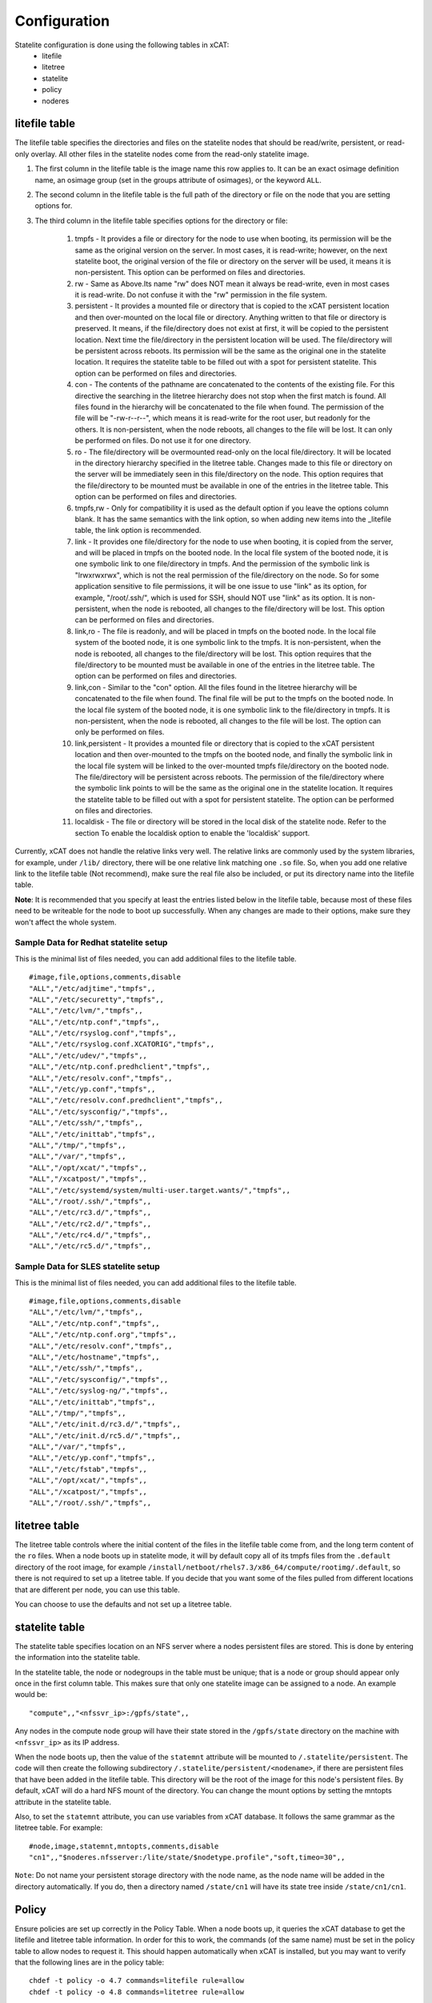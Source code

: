 Configuration
=============

Statelite configuration is done using the following tables in xCAT:
    * litefile 
    * litetree 
    * statelite 
    * policy 
    * noderes 

litefile table
--------------

The litefile table specifies the directories and files on the statelite nodes that should be read/write, persistent, or read-only overlay. All other files in the statelite nodes come from the read-only statelite image. 

#. The first column in the litefile table is the image name this row applies to. It can be an exact osimage definition name, an osimage group (set in the groups attribute of osimages), or the keyword ``ALL``.

#. The second column in the litefile table is the full path of the directory or file on the node that you are setting options for.

#. The third column in the litefile table specifies options for the directory or file: 

    #. tmpfs - It provides a file or directory for the node to use when booting, its permission will be the same as the original version on the server. In most cases, it is read-write; however, on the next statelite boot, the original version of the file or directory on the server will be used, it means it is non-persistent. This option can be performed on files and directories.
    #. rw - Same as Above.Its name "rw" does NOT mean it always be read-write, even in most cases it is read-write. Do not confuse it with the "rw" permission in the file system.
    #. persistent - It provides a mounted file or directory that is copied to the xCAT persistent location and then over-mounted on the local file or directory. Anything written to that file or directory is preserved. It means, if the file/directory does not exist at first, it will be copied to the persistent location. Next time the file/directory in the persistent location will be used. The file/directory will be persistent across reboots. Its permission will be the same as the original one in the statelite location. It requires the statelite table to be filled out with a spot for persistent statelite. This option can be performed on files and directories.
    #. con - The contents of the pathname are concatenated to the contents of the existing file. For this directive the searching in the litetree hierarchy does not stop when the first match is found. All files found in the hierarchy will be concatenated to the file when found. The permission of the file will be "-rw-r--r--", which means it is read-write for the root user, but readonly for the others. It is non-persistent, when the node reboots, all changes to the file will be lost. It can only be performed on files. Do not use it for one directory.
    #. ro - The file/directory will be overmounted read-only on the local file/directory. It will be located in the directory hierarchy specified in the litetree table. Changes made to this file or directory on the server will be immediately seen in this file/directory on the node. This option requires that the file/directory to be mounted must be available in one of the entries in the litetree table. This option can be performed on files and directories.
    #. tmpfs,rw - Only for compatibility it is used as the default option if you leave the options column blank. It has the same semantics with the link option, so when adding new items into the _litefile table, the link option is recommended.
    #. link - It provides one file/directory for the node to use when booting, it is copied from the server, and will be placed in tmpfs on the booted node. In the local file system of the booted node, it is one symbolic link to one file/directory in tmpfs. And the permission of the symbolic link is "lrwxrwxrwx", which is not the real permission of the file/directory on the node. So for some application sensitive to file permissions, it will be one issue to use "link" as its option, for example, "/root/.ssh/", which is used for SSH, should NOT use "link" as its option. It is non-persistent, when the node is rebooted, all changes to the file/directory will be lost. This option can be performed on files and directories.
    #. link,ro - The file is readonly, and will be placed in tmpfs on the booted node. In the local file system of the booted node, it is one symbolic link to the tmpfs. It is non-persistent, when the node is rebooted, all changes to the file/directory will be lost. This option requires that the file/directory to be mounted must be available in one of the entries in the litetree table. The option can be performed on files and directories.
    #. link,con - Similar to the "con" option. All the files found in the litetree hierarchy will be concatenated to the file when found. The final file will be put to the tmpfs on the booted node. In the local file system of the booted node, it is one symbolic link to the file/directory in tmpfs. It is non-persistent, when the node is rebooted, all changes to the file will be lost. The option can only be performed on files.
    #. link,persistent - It provides a mounted file or directory that is copied to the xCAT persistent location and then over-mounted to the tmpfs on the booted node, and finally the symbolic link in the local file system will be linked to the over-mounted tmpfs file/directory on the booted node. The file/directory will be persistent across reboots. The permission of the file/directory where the symbolic link points to will be the same as the original one in the statelite location. It requires the statelite table to be filled out with a spot for persistent statelite. The option can be performed on files and directories.
    #. localdisk - The file or directory will be stored in the local disk of the statelite node. Refer to the section To enable the localdisk option to enable the 'localdisk' support.

Currently, xCAT does not handle the relative links very well. The relative links are commonly used by the system libraries, for example, under ``/lib/`` directory, there will be one relative link matching one ``.so`` file. So, when you add one relative link to the litefile table (Not recommend), make sure the real file also be included, or put its directory name into the litefile table. 

**Note**: It is recommended that you specify at least the entries listed below in the litefile table, because most of these files need to be writeable for the node to boot up successfully. When any changes are made to their options, make sure they won't affect the whole system.

Sample Data for Redhat statelite setup
``````````````````````````````````````

This is the minimal list of files needed, you can add additional files to the litefile table. ::

    #image,file,options,comments,disable
    "ALL","/etc/adjtime","tmpfs",,
    "ALL","/etc/securetty","tmpfs",,
    "ALL","/etc/lvm/","tmpfs",,
    "ALL","/etc/ntp.conf","tmpfs",,
    "ALL","/etc/rsyslog.conf","tmpfs",,
    "ALL","/etc/rsyslog.conf.XCATORIG","tmpfs",,
    "ALL","/etc/udev/","tmpfs",,
    "ALL","/etc/ntp.conf.predhclient","tmpfs",,
    "ALL","/etc/resolv.conf","tmpfs",,
    "ALL","/etc/yp.conf","tmpfs",,
    "ALL","/etc/resolv.conf.predhclient","tmpfs",,
    "ALL","/etc/sysconfig/","tmpfs",,
    "ALL","/etc/ssh/","tmpfs",,
    "ALL","/etc/inittab","tmpfs",,
    "ALL","/tmp/","tmpfs",,
    "ALL","/var/","tmpfs",,
    "ALL","/opt/xcat/","tmpfs",,
    "ALL","/xcatpost/","tmpfs",,
    "ALL","/etc/systemd/system/multi-user.target.wants/","tmpfs",,
    "ALL","/root/.ssh/","tmpfs",,
    "ALL","/etc/rc3.d/","tmpfs",,
    "ALL","/etc/rc2.d/","tmpfs",,
    "ALL","/etc/rc4.d/","tmpfs",,
    "ALL","/etc/rc5.d/","tmpfs",,

Sample Data for SLES statelite setup
````````````````````````````````````

This is the minimal list of files needed, you can add additional files to the litefile table. ::

    #image,file,options,comments,disable
    "ALL","/etc/lvm/","tmpfs",,
    "ALL","/etc/ntp.conf","tmpfs",,
    "ALL","/etc/ntp.conf.org","tmpfs",,
    "ALL","/etc/resolv.conf","tmpfs",,
    "ALL","/etc/hostname","tmpfs",,
    "ALL","/etc/ssh/","tmpfs",,
    "ALL","/etc/sysconfig/","tmpfs",,
    "ALL","/etc/syslog-ng/","tmpfs",,
    "ALL","/etc/inittab","tmpfs",,
    "ALL","/tmp/","tmpfs",,
    "ALL","/etc/init.d/rc3.d/","tmpfs",,
    "ALL","/etc/init.d/rc5.d/","tmpfs",,
    "ALL","/var/","tmpfs",,
    "ALL","/etc/yp.conf","tmpfs",,
    "ALL","/etc/fstab","tmpfs",,
    "ALL","/opt/xcat/","tmpfs",,
    "ALL","/xcatpost/","tmpfs",,
    "ALL","/root/.ssh/","tmpfs",,

litetree table
--------------

The litetree table controls where the initial content of the files in the litefile table come from, and the long term content of the ``ro`` files. When a node boots up in statelite mode, it will by default copy all of its tmpfs files from the ``.default`` directory of the root image, for example ``/install/netboot/rhels7.3/x86_64/compute/rootimg/.default``, so there is not required to set up a litetree table. If you decide that you want some of the files pulled from different locations that are different per node, you can use this table.

You can choose to use the defaults and not set up a litetree table.

statelite table
---------------

The statelite table specifies location on an NFS server where a nodes persistent files are stored. This is done by entering the information into the statelite table.

In the statelite table, the node or nodegroups in the table must be unique; that is a node or group should appear only once in the first column table. This makes sure that only one statelite image can be assigned to a node. An example would be: ::

    "compute",,"<nfssvr_ip>:/gpfs/state",,

Any nodes in the compute node group will have their state stored in the ``/gpfs/state`` directory on the machine with ``<nfssvr_ip>`` as its IP address. 

When the node boots up, then the value of the ``statemnt`` attribute will be mounted to ``/.statelite/persistent``. The code will then create the following subdirectory ``/.statelite/persistent/<nodename>``, if there are persistent files that have been added in the litefile table. This directory will be the root of the image for this node's persistent files. By default, xCAT will do a hard NFS mount of the directory. You can change the mount options by setting the mntopts attribute in the statelite table.

Also, to set the ``statemnt`` attribute, you can use variables from xCAT database. It follows the same grammar as the litetree table. For example: ::

    #node,image,statemnt,mntopts,comments,disable
    "cn1",,"$noderes.nfsserver:/lite/state/$nodetype.profile","soft,timeo=30",,

``Note``: Do not name your persistent storage directory with the node name, as the node name will be added in the directory automatically. If you do, then a directory named ``/state/cn1`` will have its state tree inside ``/state/cn1/cn1``.

Policy
------

Ensure policies are set up correctly in the Policy Table. When a node boots up, it queries the xCAT database to get the litefile and litetree table information. In order for this to work, the commands (of the same name) must be set in the policy table to allow nodes to request it. This should happen automatically when xCAT is installed, but you may want to verify that the following lines are in the policy table: ::

    chdef -t policy -o 4.7 commands=litefile rule=allow
    chdef -t policy -o 4.8 commands=litetree rule=allow

noderes 
-------

``noderes.nfsserver`` attribute can be set for the NFSroot server. If this is not set, then the default is the Management Node.

``noderes.nfsdir`` can be set. If this is not set, the the default is ``/install``

